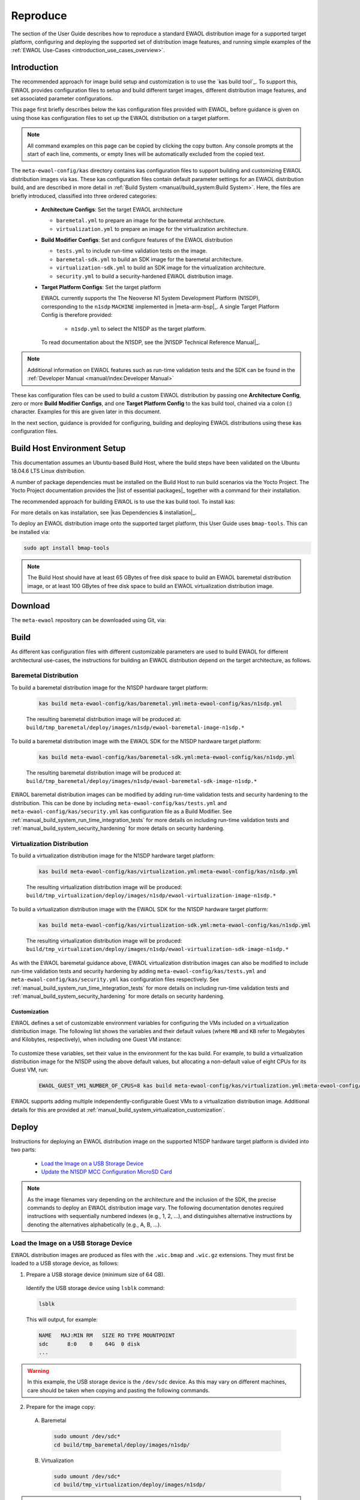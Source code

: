 ..
 # Copyright (c) 2022, Arm Limited.
 #
 # SPDX-License-Identifier: MIT

#########
Reproduce
#########

The section of the User Guide describes how to reproduce a standard EWAOL
distribution image for a supported target platform, configuring and deploying
the supported set of distribution image features, and running simple examples of
the :ref:`EWAOL Use-Cases <introduction_use_cases_overview>`.

************
Introduction
************

The recommended approach for image build setup and customization is to use the
`kas build tool`_. To support this, EWAOL provides configuration files to setup
and build different target images, different distribution image features, and
set associated parameter configurations.

This page first briefly describes below the kas configuration files provided
with EWAOL, before guidance is given on using those kas configuration files to
set up the EWAOL distribution on a target platform.

.. note::
  All command examples on this page can be copied by clicking the copy button.
  Any console prompts at the start of each line, comments, or empty lines will
  be automatically excluded from the copied text.

The ``meta-ewaol-config/kas`` directory contains kas configuration files to
support building and customizing EWAOL distribution images via kas. These kas
configuration files contain default parameter settings for an EWAOL distribution
build, and are described in more detail in
:ref:`Build System <manual/build_system:Build System>`. Here, the files are
briefly introduced, classified into three ordered categories:

  * **Architecture Configs**: Set the target EWAOL architecture

    * ``baremetal.yml`` to prepare an image for the baremetal architecture.
    * ``virtualization.yml`` to prepare an image for the virtualization
      architecture.

  * **Build Modifier Configs**: Set and configure features of the EWAOL
    distribution

    * ``tests.yml`` to include run-time validation tests on the image.
    * ``baremetal-sdk.yml`` to build an SDK image for the baremetal
      architecture.
    * ``virtualization-sdk.yml`` to build an SDK image for the virtualization
      architecture.
    * ``security.yml`` to build a security-hardened EWAOL distribution image.

  * **Target Platform Configs**: Set the target platform

    EWAOL currently supports the The Neoverse N1 System Development Platform
    (N1SDP), corresponding to the ``n1sdp`` ``MACHINE`` implemented in
    |meta-arm-bsp|_.
    A single Target Platform Config is therefore provided:

      * ``n1sdp.yml`` to select the N1SDP as the target platform.

    To read documentation about the N1SDP, see the
    |N1SDP Technical Reference Manual|_.

.. note::
  Additional information on EWAOL features such as run-time validation tests
  and the SDK can be found in the
  :ref:`Developer Manual <manual/index:Developer Manual>`

These kas configuration files can be used to build a custom EWAOL distribution
by passing one **Architecture Config**, zero or more **Build Modifier Configs**,
and one **Target Platform Config** to the kas build tool, chained via a colon
(:) character. Examples for this are given later in this document.

In the next section, guidance is provided for configuring, building and
deploying EWAOL distributions using these kas configuration files.

****************************
Build Host Environment Setup
****************************

This documentation assumes an Ubuntu-based Build Host, where the build steps
have been validated on the Ubuntu 18.04.6 LTS Linux distribution.

A number of package dependencies must be installed on the Build Host to run
build scenarios via the Yocto Project. The Yocto Project documentation
provides the |list of essential packages|_ together with a command for their
installation.

The recommended approach for building EWAOL is to use the kas build tool. To
install kas:

.. code-block:: console
  :substitutions:

  sudo -H pip3 install --upgrade kas==|kas version|

For more details on kas installation, see |kas Dependencies & installation|_.

To deploy an EWAOL distribution image onto the supported target platform, this
User Guide uses ``bmap-tools``. This can be installed via:

.. code-block:: console

   sudo apt install bmap-tools

.. note::
  The Build Host should have at least 65 GBytes of free disk space to build an
  EWAOL baremetal distribution image, or at least 100 GBytes of free disk space
  to build an EWAOL virtualization distribution image.

********
Download
********

The ``meta-ewaol`` repository can be downloaded using Git, via:

.. code-block:: shell
  :substitutions:

  # Change the tag or branch to be fetched by replacing the value supplied to
  # the --branch parameter option

  mkdir -p ~/ewaol
  cd ~/ewaol
  git clone |meta-ewaol remote| --branch |meta-ewaol branch|
  cd meta-ewaol

.. _user_guide_reproduce_build:

*****
Build
*****

As different kas configuration files with different customizable parameters are
used to build EWAOL for different architectural use-cases, the instructions for
building an EWAOL distribution depend on the target architecture, as follows.

Baremetal Distribution
======================

To build a baremetal distribution image for the N1SDP hardware target platform:

  .. code-block:: console

    kas build meta-ewaol-config/kas/baremetal.yml:meta-ewaol-config/kas/n1sdp.yml

  The resulting baremetal distribution image will be produced at:
  ``build/tmp_baremetal/deploy/images/n1sdp/ewaol-baremetal-image-n1sdp.*``

To build a baremetal distribution image with the EWAOL SDK for the N1SDP
hardware target platform:

  .. code-block:: console

    kas build meta-ewaol-config/kas/baremetal-sdk.yml:meta-ewaol-config/kas/n1sdp.yml

  The resulting baremetal distribution image will be produced at:
  ``build/tmp_baremetal/deploy/images/n1sdp/ewaol-baremetal-sdk-image-n1sdp.*``

EWAOL baremetal distribution images can be modified by adding run-time
validation tests and security hardening to the distribution. This can be done
by including ``meta-ewaol-config/kas/tests.yml`` and
``meta-ewaol-config/kas/security.yml`` kas configuration file as a Build
Modifier.
See :ref:`manual_build_system_run_time_integration_tests` for more details on
including run-time validation tests and
:ref:`manual_build_system_security_hardening` for more details on security
hardening.

Virtualization Distribution
===========================

To build a virtualization distribution image for the N1SDP hardware target
platform:

  .. code-block:: console

    kas build meta-ewaol-config/kas/virtualization.yml:meta-ewaol-config/kas/n1sdp.yml

  The resulting virtualization distribution image will be produced:
  ``build/tmp_virtualization/deploy/images/n1sdp/ewaol-virtualization-image-n1sdp.*``

To build a virtualization distribution image with the EWAOL SDK for the N1SDP
hardware target platform:

  .. code-block:: console

    kas build meta-ewaol-config/kas/virtualization-sdk.yml:meta-ewaol-config/kas/n1sdp.yml

  The resulting virtualization distribution image will be produced:
  ``build/tmp_virtualization/deploy/images/n1sdp/ewaol-virtualization-sdk-image-n1sdp.*``

As with the EWAOL baremetal guidance above, EWAOL virtualization distribution
images can also be modified to include run-time validation tests and security
hardening by adding ``meta-ewaol-config/kas/tests.yml`` and
``meta-ewaol-config/kas/security.yml`` kas configuration files respectively.
See :ref:`manual_build_system_run_time_integration_tests` for more details on
including run-time validation tests and
:ref:`manual_build_system_security_hardening` for more details on security
hardening.

Customization
-------------

EWAOL defines a set of customizable environment variables for configuring the
VMs included on a virtualization distribution image. The following list shows
the variables and their default values (where ``MB`` and ``KB`` refer to
Megabytes and Kilobytes, respectively), when including one Guest VM instance:

  .. code-block:: yaml
    :substitutions:

    |virtualization customization yaml|

To customize these variables, set their value in the environment for the kas
build. For example, to build a virtualization distribution image for the N1SDP
using the above default values, but allocating a non-default value of eight CPUs
for its Guest VM, run:

  .. code-block:: console

    EWAOL_GUEST_VM1_NUMBER_OF_CPUS=8 kas build meta-ewaol-config/kas/virtualization.yml:meta-ewaol-config/kas/n1sdp.yml

EWAOL supports adding multiple independently-configurable Guest VMs to a
virtualization distribution image. Additional details for this are provided at
:ref:`manual_build_system_virtualization_customization`.

******
Deploy
******

Instructions for deploying an EWAOL distribution image on the supported N1SDP
hardware target platform is divided into two parts:

  * `Load the Image on a USB Storage Device`_
  * `Update the N1SDP MCC Configuration MicroSD Card`_

.. note::
  As the image filenames vary depending on the architecture and the inclusion of
  the SDK, the precise commands to deploy an EWAOL distribution image vary. The
  following documentation denotes required instructions with sequentially
  numbered indexes (e.g., 1, 2, ...), and distinguishes alternative instructions
  by denoting the alternatives alphabetically (e.g., A, B, ...).

Load the Image on a USB Storage Device
======================================

EWAOL distribution images are produced as files with the ``.wic.bmap`` and
``.wic.gz`` extensions. They must first be loaded to a USB storage device, as
follows:

1. Prepare a USB storage device (minimum size of 64 GB).

  Identify the USB storage device using ``lsblk`` command:

  .. code-block:: shell

    lsblk

  This will output, for example:

  .. code-block:: console

    NAME   MAJ:MIN RM   SIZE RO TYPE MOUNTPOINT
    sdc      8:0    0    64G  0 disk
    ...

.. warning::
  In this example, the USB storage device is the ``/dev/sdc`` device. As this
  may vary on different machines, care should be taken when copying and pasting
  the following commands.

2. Prepare for the image copy:

  A. Baremetal

    .. code-block:: console

      sudo umount /dev/sdc*
      cd build/tmp_baremetal/deploy/images/n1sdp/

  B. Virtualization

    .. code-block:: console

      sudo umount /dev/sdc*
      cd build/tmp_virtualization/deploy/images/n1sdp/

.. warning::
  The next step will result in all prior partitions and data on the USB storage
  device being erased. Please backup before continuing.

3. Flash the image onto the USB storage device using ``bmap-tools``:

  A. Baremetal distribution image:

    .. code-block:: console

      sudo bmaptool copy --bmap ewaol-baremetal-image-n1sdp.wic.bmap ewaol-baremetal-image-n1sdp.wic.gz /dev/sdc

  B. Baremetal-SDK distribution image:

    .. code-block:: console

      sudo bmaptool copy --bmap ewaol-baremetal-sdk-image-n1sdp.wic.bmap ewaol-baremetal-sdk-image-n1sdp.wic.gz /dev/sdc

  C. Virtualization distribution image:

    .. code-block:: console

      sudo bmaptool copy --bmap ewaol-virtualization-image-n1sdp.wic.bmap ewaol-virtualization-image-n1sdp.wic.gz /dev/sdc

  D. Virtualization-SDK distribution image:

    .. code-block:: console

      sudo bmaptool copy --bmap ewaol-virtualization-sdk-image-n1sdp.wic.bmap ewaol-virtualization-sdk-image-n1sdp.wic.gz /dev/sdc

The USB storage device can then be safely ejected from the Build Host, and
plugged into one of the USB 3.0 ports on the N1SDP.

Update the N1SDP MCC Configuration MicroSD Card
===============================================

.. note::
  This process doesn't need to be performed every time the USB Storage Device
  gets updated. It is only necessary to update the MCC configuration microSD
  card when the EWAOL major version changes.

This guidance requires a physical connection able to be established between the
N1SDP and a PC that can be used to interface with it, here assumed to be the
Build Host. The instructions are as follows:

1. Connect a USB-B cable between the Build Host and the DBG USB port of the
   N1SDP back panel.

2. Find four TTY USB devices in the ``/dev`` directory of the Build Host, via:

  .. code-block:: shell

    ls /dev/ttyUSB*

  This will output, for example:

  .. code-block:: console

    /dev/ttyUSB0
    /dev/ttyUSB1
    /dev/ttyUSB2
    /dev/ttyUSB3

  By default the four ports are connected to the following devices:
    - ttyUSB<n> Motherboard Configuration Controller (MCC)
    - ttyUSB<n+1> Application processor (AP)
    - ttyUSB<n+2> System Control Processor (SCP)
    - ttyUSB<n+3> Manageability Control Processor (MCP)

  In this guide the ports are:
    - ttyUSB0: MCC
    - ttyUSB1: AP
    - ttyUSB2: SCP
    - ttyUSB3: MCP

  The ports are configured with the following settings:
    - 115200 Baud
    - 8N1
    - No hardware or software flow support

3. Connect to the N1SDP's MCC console. Any terminal applications such as
   ``putty``, ``screen`` or ``minicom``  will work. The  ``screen`` utility is
   used in the following command:

  .. code-block:: shell

    sudo screen /dev/ttyUSB0 115200

4. Power-on the N1SDP via the power supply switch on the N1SDP tower. The MCC
   window will be shown. Type the following command at the ``Cmd>`` prompt to
   see MCC firmware version and a list of commands:

  .. code-block:: console

    ?

  This will output, for example:

  .. code-block:: console

    Arm N1SDP MCC Firmware v1.0.1
    Build Date: Sep  5 2019
    Build Time: 14:18:16
    + command ------------------+ function ---------------------------------+
    | CAP "fname" [/A]          | captures serial data to a file            |
    |                           |  [/A option appends data to a file]       |
    | FILL "fname" [nnnn]       | create a file filled with text            |
    |                           |  [nnnn - number of lines, default=1000]   |
    | TYPE "fname"              | displays the content of a text file       |
    | REN "fname1" "fname2"     | renames a file 'fname1' to 'fname2'       |
    | COPY "fin" ["fin2"] "fout"| copies a file 'fin' to 'fout' file        |
    |                           |  ['fin2' option merges 'fin' and 'fin2']  |
    | DEL "fname"               | deletes a file                            |
    | DIR "[mask]"              | displays a list of files in the directory |
    | FORMAT [label]            | formats Flash Memory Card                 |
    | USB_ON                    | Enable usb                                |
    | USB_OFF                   | Disable usb                               |
    | SHUTDOWN                  | Shutdown PSU (leave micro running)        |
    | REBOOT                    | Power cycle system and reboot             |
    | RESET                     | Reset Board using CB_nRST                 |
    | DEBUG                     | Enters debug menu                         |
    | EEPROM                    | Enters eeprom menu                        |
    | HELP  or  ?               | displays this help                        |
    |                                                                       |
    | THE FOLLOWING COMMANDS ARE ONLY AVAILABLE IN RUN MODE                 |
    |                                                                       |
    | CASE_FAN_SPEED "SPEED"    | Choose from SLOW, MEDIUM, FAST            |
    | READ_AXI "fname"          | Read system memory to file 'fname'        |
    |          "address"        | from address to end address               |
    |          "end_address"    |                                           |
    | WRITE_AXI "fname"         | Write file 'fname' to system memory       |
    |           "address"       | at address                                |
    +---------------------------+-------------------------------------------+

5. In the MCC window at the ``Cmd>`` prompt, enable USB via:

  .. code-block:: console

    USB_ON

6. Mount the N1SDP's internal microSD card over the DBG USB connection to the
   Build Host and copy the required files.

  The microSD card is visible on the Build Host as a disk device after issuing
  the ``USB_ON`` command in the MCC console, as performed in the previous step.
  This can be found using the ``lsblk`` command:

  .. code-block:: shell

    lsblk

  This will output, for example:

  .. code-block:: console

    NAME   MAJ:MIN RM   SIZE RO TYPE MOUNTPOINT
    sdb      8:0    0     2G  0 disk
    └─sdb1   8:1    0     2G  0 part

  .. note::
    In this example, the ``/dev/sdb1`` partition is being mounted. As this
    may vary on different machines, care should be taken when copying and
    pasting the following commands.

  Mount the device and check its contents:

  .. code-block:: console

    sudo umount /dev/sdb1
    sudo mkdir -p /tmp/sdcard
    sudo mount /dev/sdb1 /tmp/sdcard
    ls /tmp/sdcard

  This should output, for example:

  .. code-block:: console

    config.txt   ee0316a.txt   LICENSES   LOG.TXT   MB   SOFTWARE

7. Wipe the mounted microSD card, then extract the contents of
   ``n1sdp-board-firmware_primary.tar.gz`` onto it:

  A. Baremetal

    .. code-block:: console

      sudo rm -rf /tmp/sdcard/*
      sudo tar --no-same-owner -xf \
        build/tmp_baremetal/deploy/images/n1sdp/n1sdp-board-firmware_primary.tar.gz -C \
        /tmp/sdcard/ && sync
      sudo umount /tmp/sdcard
      sudo rmdir /tmp/sdcard

  B. Virtualization

    .. code-block:: console

      sudo rm -rf /tmp/sdcard/*
      sudo tar --no-same-owner -xf \
        build/tmp_virtualization/deploy/images/n1sdp/n1sdp-board-firmware_primary.tar.gz -C \
        /tmp/sdcard/ && sync
      sudo umount /tmp/sdcard
      sudo rmdir /tmp/sdcard

  .. note::
    If the N1SDP board was manufactured after November 2019 (Serial Number
    greater than ``36253xxx``), a different PMIC firmware image must be used to
    prevent potential damage to the board. More details can be found in
    `Potential firmware damage notice`_. The ``MB/HBI0316A/io_v123f.txt`` file
    located in the microSD needs to be updated. To update it, set the PMIC image
    (``300k_8c2.bin``) to be used in the newer models by running the following
    commands on the Build Host:

    .. code-block:: console

      sudo umount /dev/sdb1
      sudo mkdir -p /tmp/sdcard
      sudo mount /dev/sdb1 /tmp/sdcard
      sudo sed -i '/^MBPMIC: pms_0V85.bin/s/^/;/g' /tmp/sdcard/MB/HBI0316A/io_v123f.txt
      sudo sed -i '/^;MBPMIC: 300k_8c2.bin/s/^;//g' /tmp/sdcard/MB/HBI0316A/io_v123f.txt
      sudo umount /tmp/sdcard
      sudo rmdir /tmp/sdcard

***
Run
***

To run the deployed EWAOL distribution image, simply boot the target platform.
For example, on the MCC console accessed via the connected machine described in
`Deploy`_, reset the target platform and boot into the deployed EWAOL
distribution image via:

  .. code-block:: console

    REBOOT

The resulting EWAOL distribution image can be logged into as ``ewaol`` user.
See :ref:`User Accounts<manual/user_accounts:User Accounts>` for more
information about user accounts and groups.

On an EWAOL virtualization distribution image, this will access the Control VM.
To log into a Guest VM, the ``xl`` tool can be used. For example, on a default
EWAOL virtualization distribution image:

  .. code-block:: console

    sudo xl console ewaol-guest-vm1

This command will provide a console on the Guest VM, which can be exited by
entering ``Ctrl+]``. See the |xl documentation|_ for further details.

The distribution can then be used for deployment and orchestration of
application workloads in order to achieve the desired use-cases.

********
Validate
********

As an initial validation step, check that the appropriate Systemd services are
running successfully, depending on the target architecture:

  * Baremetal Architecture:

    * ``docker.service``
    * ``k3s.service``

    These services can be checked by running the command:

      .. code-block:: console

        systemctl status --no-pager --lines=0 docker.service k3s.service

    And ensuring the command output lists them as active and running.

  * Virtualization Architecture:

    * ``docker.service``
    * ``k3s.service``
    * ``xendomains.service``

    These services can be checked by running the command:

      .. code-block:: console

        systemctl status --no-pager --lines=0 docker.service k3s.service xendomains.services

    And ensuring the command output lists them as active and running.

More thorough run-time validation of EWAOL components are provided as a series
of integration tests, available if the ``meta-ewaol-config/kas/tests.yml`` kas
configuration file was included in the image build. These are detailed at
:ref:`validation_run-time_integration_tests`.

The integration tests that this command will execute are detailed in
:ref:`Validation <manual/validation:Validation>`, along with the expected
format of the test output and additional details for running and customizing
the validation.

*******************************
Reproducing the EWAOL Use-Cases
*******************************

With the EWAOL distribution running and validated, it can be used to achieve the
target :ref:`EWAOL Use-Cases <introduction_use_cases_overview>`.

This section briefly demonstrates simplified use-case examples, where detailed
instructions for developing, deploying, and orchestrating application workloads
are left to the external documentation of the relevant technology, as stated in
the :ref:`introduction_documentation_assumptions`.

.. note::
  The following example instructions form similar but simplified versions of the
  activities carried out by the run-time validation tests that can be included
  on the EWAOL distribution. See
  :ref:`Validation <manual/validation:Validation>` and the test implementations
  for further demonstrations of EWAOL use-cases.

Deploying Application Workloads via Docker and K3s
==================================================

This example use-case is performed on the:

  * EWAOL baremetal architecture
  * EWAOL virtualization architecture

This example deploys the |Nginx|_ webserver as an application workload, using
the ``nginx`` container image available from Docker's default image repository.
The deployment can be achieved either via Docker or via K3s, as follows:

  1. Boot the image and log-in as ``ewaol`` user.

     On a virtualization distribution image, this will produce a console on the
     Control VM.

  2. Deploy the example application workload:

     * **Deploy via Docker**

       2.1. Run the following example command to deploy via Docker:

            .. code-block:: console

              sudo docker run -p 8082:80 -d nginx

       2.2. Confirm the Docker container is running by checking its ``STATUS``
       in the container list:

            .. code-block:: console

              sudo docker container list

     * **Deploy via K3s**

       2.1. Run the following example command to deploy via K3s:

            .. code-block:: console

              cat << EOT > nginx-example.yml && sudo kubectl apply -f nginx-example.yml
              apiVersion: v1
              kind: Pod
              metadata:
                name: k3s-nginx-example
              spec:
                containers:
                - name: nginx
                  image: nginx
                  ports:
                  - containerPort: 80
                    hostPort: 8082
              EOT

       2.2. Confirm that the K3s Pod hosting the container is running by
       checking that its ``STATUS`` is ``running``, using:

            .. code-block:: console

              sudo kubectl get pods -o wide

  3. After the Nginx application workload has been successfully deployed, it can
     be interacted with on the network, via for example:

     .. code-block:: console

       wget localhost:8082

.. note::
  As both methods deploy a webserver listening on port 8082, the two methods
  cannot be run simultaneously and one deployment must be stopped before the
  other can start.

Orchestrating Resource-Managed and Isolated Application Workloads via K3s and Xen VMs
=====================================================================================

This example use-case is performed on the:

  * EWAOL virtualization architecture

This example uses the K3s orchestration framework to use the Control VM to
schedule an |Nginx|_ webserver application workload for execution on the Guest
VM.

To do this, it is first necessary for a K3s agent to be initialized on the Guest
VM and connected with the K3s server running on the Control VM, to form a
cluster. The application workload can then be scheduled for deployment to the
Guest VM via K3s orchestration. This example process is as follows:

  1. **Log-in to the Control VM**

    Boot the virtualization distribution image and log-in as ``ewaol`` user.

  2. **Connect Guest VM K3s Agent**

    2.1. Determine the IP address of the Control VM via:

         .. code-block:: console

           ifconfig xenbr0

    2.2. Determine the node-token for the K3s server on the Control VM via:

         .. code-block:: console

           sudo cat /var/lib/rancher/k3s/server/node-token

    2.3. Then, log in to the Guest VM as ``ewaol`` user, via:

         .. code-block:: console

           sudo xl console ewaol-guest-vm1

    2.4. Denoting the IP address and node-token as ``[IP]`` and ``[TOKEN]``
    respectively, change the ``ExecStart=`` line in
    ``/lib/systemd/system/k3s-agent.service`` to:

         .. code-block:: console

           ExecStart=/usr/local/bin/k3s agent --server=https://[IP]:6443 --token=[TOKEN] --node-label=ewaol.node-type=guest-vm'

    2.5. Start the Guest VM's K3s Agent with these values via:

         .. code-block:: console

           sudo systemctl daemon-reload && sudo systemctl start k3s-agent

    2.6. Disconnect from the Guest VM and return to the Control VM via:

         .. code-block:: console

           Ctrl+]

    2.7. Ensure that the Control VM K3s server and the Guest VM K3s agent are
    connected. This can be checked on the Control VM via:

         .. code-block:: console

           sudo kubectl get nodes

         The hostname of the Guest VM should appear as a node in the list, with a
         ``STATUS`` of ``ready``.

  3. **Schedule Application Workload**

    3.1. Schedule the Nginx application workload to the Guest VM, via the
    following example command:

         .. code-block:: console

           cat << EOT > nginx-example.yml && sudo kubectl apply -f nginx-example.yml
           apiVersion: v1
           kind: Pod
           metadata:
             name: k3s-nginx-example
           spec:
             containers:
             - name: nginx
               image: nginx
               ports:
               - containerPort: 80
                 hostPort: 8082
             nodeSelector:
               ewaol.node-type: guest-vm
           EOT

     3.2. Confirm that the K3s Pod hosting the container is running on the Guest
     VM by checking its ``STATUS`` is ``running``, and its ``NODE`` is the Guest
     VM's hostname, using:

          .. code-block:: console

            sudo kubectl get pods -o wide

  4. **Access the Application Workload**

    The webserver will then be running on the Guest VM, and can be accessed by
    running the following example command on the Guest VM:

      .. code-block:: console

        wget localhost:8082

While the Guest VM is running this application workload, other deployments may
be carried out (for example) on the Control VM, thus enabling isolation between
application workloads running on resource-managed virtualized hardware.
